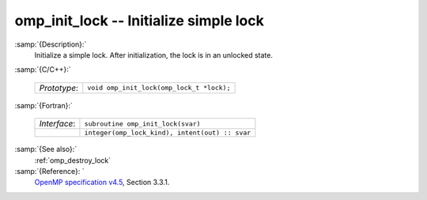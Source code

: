 ..
  Copyright 1988-2022 Free Software Foundation, Inc.
  This is part of the GCC manual.
  For copying conditions, see the GPL license file

  .. _omp_init_lock:

omp_init_lock -- Initialize simple lock
***************************************

:samp:`{Description}:`
  Initialize a simple lock.  After initialization, the lock is in
  an unlocked state.

:samp:`{C/C++}:`

  .. list-table::

     * - *Prototype*:
       - ``void omp_init_lock(omp_lock_t *lock);``

:samp:`{Fortran}:`

  .. list-table::

     * - *Interface*:
       - ``subroutine omp_init_lock(svar)``
     * -
       - ``integer(omp_lock_kind), intent(out) :: svar``

:samp:`{See also}:`
  :ref:`omp_destroy_lock`

:samp:`{Reference}: `
  `OpenMP specification v4.5 <https://www.openmp.org>`_, Section 3.3.1.


